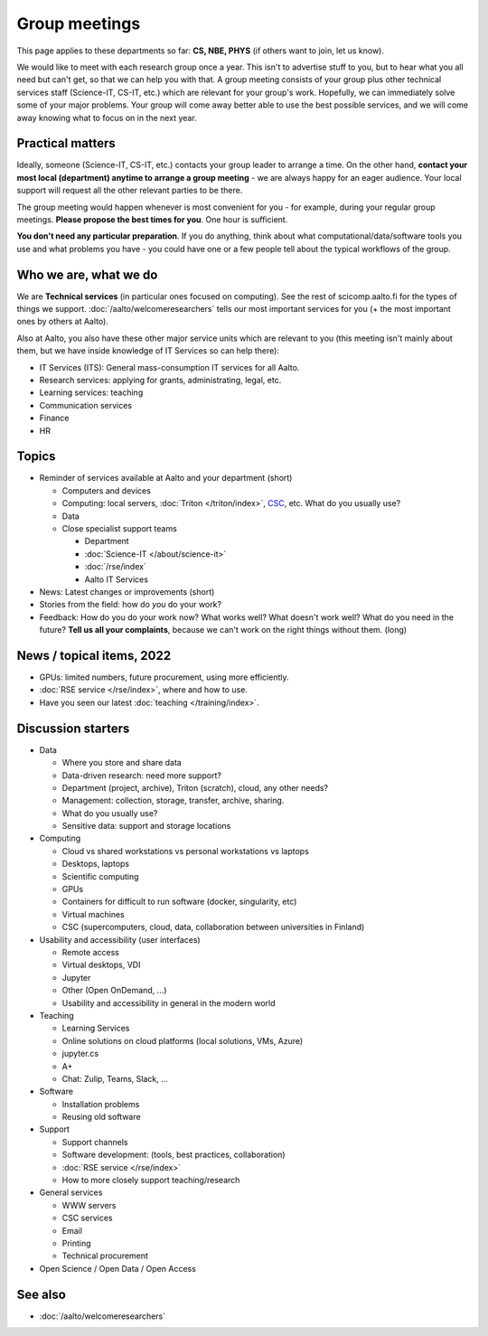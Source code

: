 Group meetings
==============

This page applies to these departments so far: **CS, NBE, PHYS** (if
others want to join, let us know).

We would like to meet with each research group once a year.  This
isn't to advertise stuff to you, but to hear what you all need but
can't get, so that we can help you with that.  A group meeting
consists of your group plus other technical services staff
(Science-IT, CS-IT, etc.) which are relevant for your group's work.
Hopefully, we can immediately solve some of your major problems.  Your
group will come away better able to use the best possible services,
and we will come away knowing what to focus on in the next year.



Practical matters
-----------------

Ideally, someone (Science-IT, CS-IT, etc.) contacts your group leader
to arrange a time.  On the other hand, **contact your most local
(department) anytime to arrange a group meeting** - we are always
happy for an eager audience.  Your local support will request all the
other relevant parties to be there.

The group meeting would happen whenever is most convenient for you -
for example, during your regular group meetings.  **Please propose the
best times for you**.  One hour is sufficient.

**You don't need any particular preparation**.  If you do anything,
think about what computational/data/software tools you use and what
problems you have - you could have one or a few people tell about
the typical workflows of the group.



Who we are, what we do
----------------------

We are **Technical services** (in particular ones focused on
computing).  See the rest of scicomp.aalto.fi for the types of things
we support.  :doc:`/aalto/welcomeresearchers` tells our most important
services for you (+ the most important ones by others at Aalto).

Also at Aalto, you also have these other major service units which are
relevant to you (this meeting isn't mainly about them, but we have
inside knowledge of IT Services so can help there):

* IT Services (ITS): General mass-consumption IT services for all Aalto.
* Research services: applying for grants, administrating, legal, etc.
* Learning services: teaching
* Communication services
* Finance
* HR



Topics
------

* Reminder of services available at Aalto and your department (short)

  * Computers and devices
  * Computing: local servers, :doc:`Triton </triton/index>`, `CSC
    <https://docs.csc.fi>`__, etc.  What do you usually use?
  * Data
  * Close specialist support teams

    * Department
    * :doc:`Science-IT </about/science-it>`
    * :doc:`/rse/index`
    * Aalto IT Services

* News: Latest changes or improvements (short)
* Stories from the field: how do *you* do your work?
* Feedback: How do you do your work now?  What works well?  What
  doesn't work well?  What do you need in the future?  **Tell us all
  your complaints**, because we can't work on the right things without
  them. (long)



News / topical items, 2022
--------------------------

* GPUs: limited numbers, future procurement, using more efficiently.
* :doc:`RSE service </rse/index>`, where and how to use.
* Have you seen our latest :doc:`teaching </training/index>`.



Discussion starters
-------------------

* Data

  * Where you store and share data
  * Data-driven research: need more support?
  * Department (project, archive), Triton (scratch), cloud, any other
    needs?
  * Management: collection, storage, transfer, archive, sharing.
  * What do you usually use?
  * Sensitive data: support and storage locations

* Computing

  * Cloud vs shared workstations vs personal workstations vs laptops
  * Desktops, laptops
  * Scientific computing
  * GPUs
  * Containers for difficult to run software (docker, singularity, etc)
  * Virtual machines
  * CSC (supercomputers, cloud, data, collaboration between
    universities in Finland)

* Usability and accessibility (user interfaces)

  * Remote access
  * Virtual desktops, VDI
  * Jupyter
  * Other (Open OnDemand, ...)
  * Usability and accessibility in general in the modern world

* Teaching

  * Learning Services
  * Online solutions on cloud platforms (local solutions, VMs, Azure)
  * jupyter.cs
  * A+
  * Chat: Zulip, Teams, Slack, ...

* Software

  * Installation problems
  * Reusing old software

* Support

  * Support channels
  * Software development: (tools, best practices, collaboration)
  * :doc:`RSE service </rse/index>`
  * How to more closely support teaching/research

* General services

  * WWW servers
  * CSC services
  * Email
  * Printing
  * Technical procurement

* Open Science / Open Data / Open Access



See also
--------

* :doc:`/aalto/welcomeresearchers`
